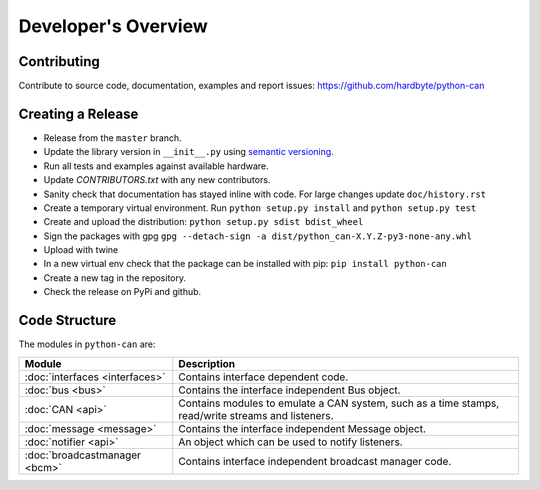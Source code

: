 Developer's Overview
====================


Contributing
------------

Contribute to source code, documentation, examples and report issues:
https://github.com/hardbyte/python-can


Creating a Release
------------------

- Release from the ``master`` branch.
- Update the library version in ``__init__.py`` using `semantic versioning <http://semver.org>`__.
- Run all tests and examples against available hardware.
- Update `CONTRIBUTORS.txt` with any new contributors.
- Sanity check that documentation has stayed inline with code. For large changes update ``doc/history.rst``
- Create a temporary virtual environment. Run ``python setup.py install`` and ``python setup.py test``
- Create and upload the distribution: ``python setup.py sdist bdist_wheel``
- Sign the packages with gpg ``gpg --detach-sign -a dist/python_can-X.Y.Z-py3-none-any.whl``
- Upload with twine
- In a new virtual env check that the package can be installed with pip: ``pip install python-can``
- Create a new tag in the repository.
- Check the release on PyPi and github.


Code Structure
--------------

The modules in ``python-can`` are:

+---------------------------------+------------------------------------------------------+
|Module                           | Description                                          |
+=================================+======================================================+
|:doc:`interfaces <interfaces>`   | Contains interface dependent code.                   |
+---------------------------------+------------------------------------------------------+
|:doc:`bus <bus>`                 | Contains the interface independent Bus object.       |
+---------------------------------+------------------------------------------------------+
|:doc:`CAN <api>`                 | Contains modules to emulate a CAN system, such as a  |
|                                 | time stamps, read/write streams and listeners.       |
+---------------------------------+------------------------------------------------------+
|:doc:`message <message>`         | Contains the interface independent Message object.   |
+---------------------------------+------------------------------------------------------+
|:doc:`notifier <api>`            | An object which can be used to notify listeners.     |
+---------------------------------+------------------------------------------------------+
|:doc:`broadcastmanager <bcm>`    | Contains interface independent broadcast manager     |
|                                 | code.                                                |
+---------------------------------+------------------------------------------------------+

